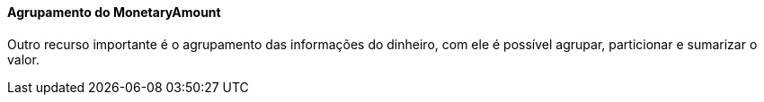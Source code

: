 
==== Agrupamento do MonetaryAmount

Outro recurso importante é o agrupamento das informações do dinheiro, com ele é possível agrupar, particionar e sumarizar o valor.